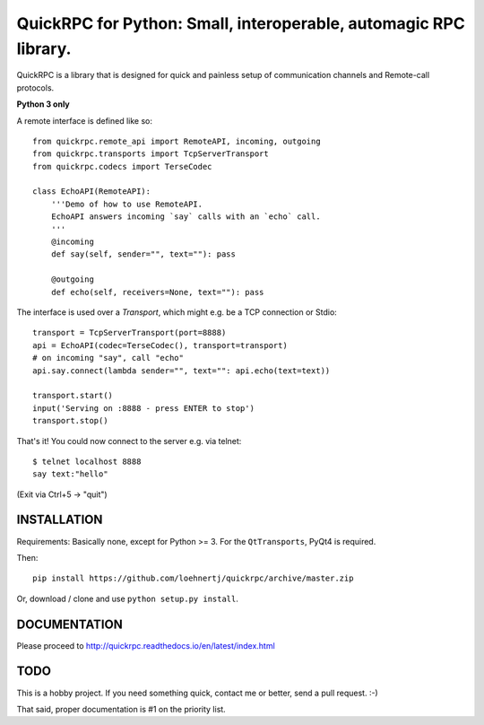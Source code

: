QuickRPC for Python: Small, interoperable, automagic RPC library.
=================================================================

QuickRPC is a library that is designed for quick and painless setup of communication channels and Remote-call protocols.

**Python 3 only**

A remote interface is defined like so::

    from quickrpc.remote_api import RemoteAPI, incoming, outgoing
    from quickrpc.transports import TcpServerTransport
    from quickrpc.codecs import TerseCodec

    class EchoAPI(RemoteAPI):
        '''Demo of how to use RemoteAPI.
        EchoAPI answers incoming `say` calls with an `echo` call.
        '''
        @incoming
        def say(self, sender="", text=""): pass

        @outgoing
        def echo(self, receivers=None, text=""): pass
    
The interface is used over a `Transport`, which might e.g. be a TCP connection or Stdio::

    transport = TcpServerTransport(port=8888)
    api = EchoAPI(codec=TerseCodec(), transport=transport)
    # on incoming "say", call "echo"
    api.say.connect(lambda sender="", text="": api.echo(text=text))
    
    transport.start()
    input('Serving on :8888 - press ENTER to stop')
    transport.stop()
    
That's it! You could now connect to the server e.g. via telnet::
    
    $ telnet localhost 8888
    say text:"hello"
    
(Exit via Ctrl+5 -> "quit")
    
INSTALLATION
------------

Requirements: Basically none, except for Python >= 3. For the ``QtTransports``, PyQt4 is required.

Then::

    pip install https://github.com/loehnertj/quickrpc/archive/master.zip
    
Or, download / clone and use ``python setup.py install``.
    
    
DOCUMENTATION
-------------

Please proceed to http://quickrpc.readthedocs.io/en/latest/index.html
    
TODO
----

This is a hobby project. If you need something quick, contact me or better, send a pull request. :-)

That said, proper documentation is #1 on the priority list. 
